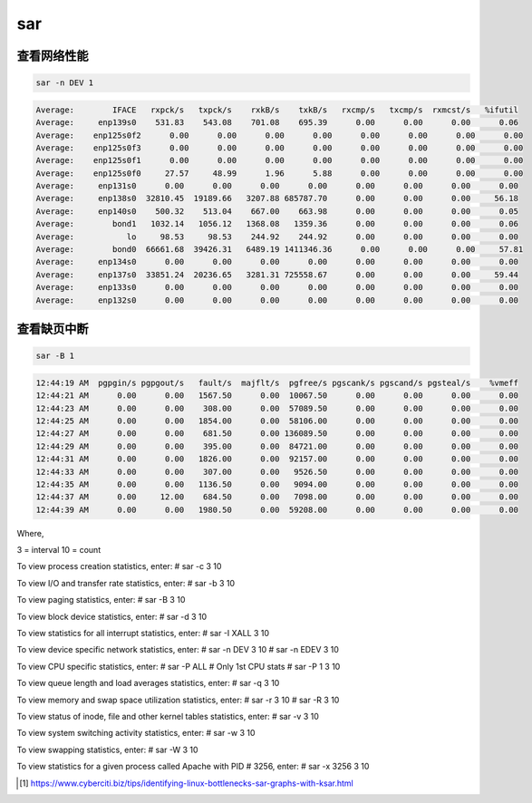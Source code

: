 *******************
sar
*******************


查看网络性能
========================


.. code-block:: shell
    
    sar -n DEV 1


.. code-block:: console

    Average:        IFACE   rxpck/s   txpck/s    rxkB/s    txkB/s   rxcmp/s   txcmp/s  rxmcst/s   %ifutil
    Average:     enp139s0    531.83    543.08    701.08    695.39      0.00      0.00      0.00      0.06
    Average:    enp125s0f2      0.00      0.00      0.00      0.00      0.00      0.00      0.00      0.00
    Average:    enp125s0f3      0.00      0.00      0.00      0.00      0.00      0.00      0.00      0.00
    Average:    enp125s0f1      0.00      0.00      0.00      0.00      0.00      0.00      0.00      0.00
    Average:    enp125s0f0     27.57     48.99      1.96      5.88      0.00      0.00      0.00      0.00
    Average:     enp131s0      0.00      0.00      0.00      0.00      0.00      0.00      0.00      0.00
    Average:     enp138s0  32810.45  19189.66   3207.88 685787.70      0.00      0.00      0.00     56.18
    Average:     enp140s0    500.32    513.04    667.00    663.98      0.00      0.00      0.00      0.05
    Average:        bond1   1032.14   1056.12   1368.08   1359.36      0.00      0.00      0.00      0.06
    Average:           lo     98.53     98.53    244.92    244.92      0.00      0.00      0.00      0.00
    Average:        bond0  66661.68  39426.31   6489.19 1411346.36      0.00      0.00      0.00     57.81
    Average:     enp134s0      0.00      0.00      0.00      0.00      0.00      0.00      0.00      0.00
    Average:     enp137s0  33851.24  20236.65   3281.31 725558.67      0.00      0.00      0.00     59.44
    Average:     enp133s0      0.00      0.00      0.00      0.00      0.00      0.00      0.00      0.00
    Average:     enp132s0      0.00      0.00      0.00      0.00      0.00      0.00      0.00      0.00


查看缺页中断
========================

.. code-block:: shell
    
    sar -B 1

.. code-block:: console

    12:44:19 AM  pgpgin/s pgpgout/s   fault/s  majflt/s  pgfree/s pgscank/s pgscand/s pgsteal/s    %vmeff
    12:44:21 AM      0.00      0.00   1567.50      0.00  10067.50      0.00      0.00      0.00      0.00
    12:44:23 AM      0.00      0.00    308.00      0.00  57089.50      0.00      0.00      0.00      0.00
    12:44:25 AM      0.00      0.00   1854.00      0.00  58106.00      0.00      0.00      0.00      0.00
    12:44:27 AM      0.00      0.00    681.50      0.00 136089.50      0.00      0.00      0.00      0.00
    12:44:29 AM      0.00      0.00    395.00      0.00  84721.00      0.00      0.00      0.00      0.00
    12:44:31 AM      0.00      0.00   1826.00      0.00  92157.00      0.00      0.00      0.00      0.00
    12:44:33 AM      0.00      0.00    307.00      0.00   9526.50      0.00      0.00      0.00      0.00
    12:44:35 AM      0.00      0.00   1136.50      0.00   9094.00      0.00      0.00      0.00      0.00
    12:44:37 AM      0.00     12.00    684.50      0.00   7098.00      0.00      0.00      0.00      0.00
    12:44:39 AM      0.00      0.00   1980.50      0.00  59208.00      0.00      0.00      0.00      0.00


Where,

3 = interval
10 = count

To view process creation statistics, enter:
# sar -c 3 10

To view I/O and transfer rate statistics, enter:
# sar -b 3 10

To view paging statistics, enter:
# sar -B 3 10

To view block device statistics, enter:
# sar -d 3 10

To view statistics for all interrupt statistics, enter:
# sar -I XALL 3 10

To view device specific network statistics, enter:
# sar -n DEV 3 10
# sar -n EDEV 3 10

To view CPU specific statistics, enter:
# sar -P ALL
# Only 1st CPU stats
# sar -P 1 3 10

To view queue length and load averages statistics, enter:
# sar -q 3 10

To view memory and swap space utilization statistics, enter:
# sar -r 3 10
# sar -R 3 10

To view status of inode, file and other kernel tables statistics, enter:
# sar -v 3 10

To view system switching activity statistics, enter:
# sar -w 3 10

To view swapping statistics, enter:
# sar -W 3 10

To view statistics for a given process called Apache with PID # 3256, enter:
# sar -x 3256 3 10


.. [#sar_ksar] https://www.cyberciti.biz/tips/identifying-linux-bottlenecks-sar-graphs-with-ksar.html
